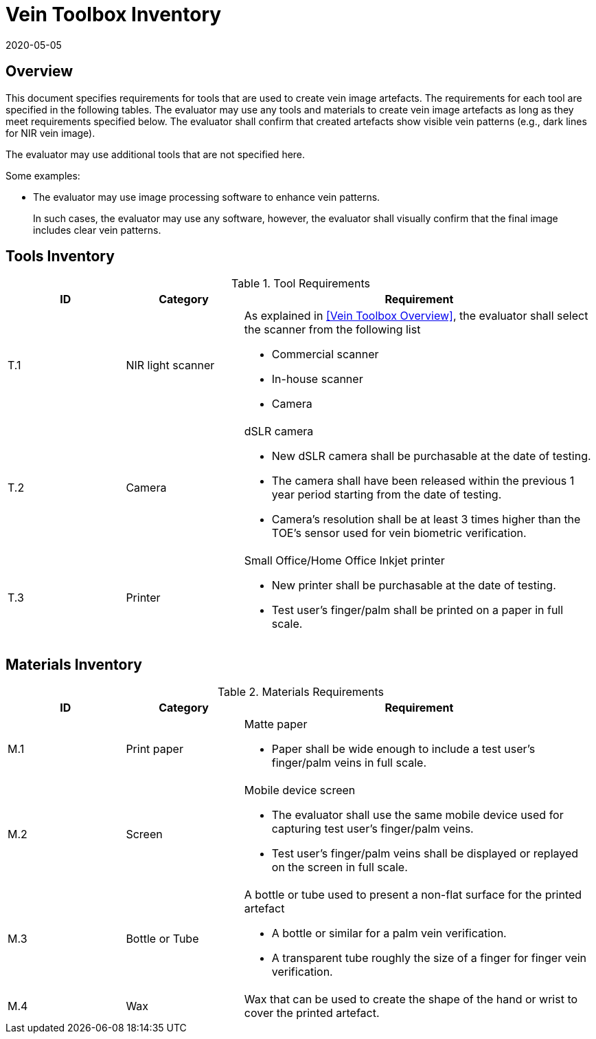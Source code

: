 = Vein Toolbox Inventory
:showtitle:
:revdate: 2020-05-05

== Overview
This document specifies requirements for tools that are used to create vein image artefacts. The requirements for each tool are specified in the following tables. The evaluator may use any tools and materials to create vein image artefacts as long as they meet requirements specified below. The evaluator shall confirm that created artefacts show visible vein patterns (e.g., dark lines for NIR vein image).

The evaluator may use additional tools that are not specified here.

Some examples:

* The evaluator may use image processing software to enhance vein patterns.
+
In such cases, the evaluator may use any software, however, the evaluator shall visually confirm that the final image includes clear vein patterns.

== Tools Inventory
.Tool Requirements
[cols=".^1,.^1,3",options="header"]
|===

|ID
|Category
|Requirement  

|T.1 
|NIR light scanner  
a|As explained in <<Vein Toolbox Overview>>, the evaluator shall select the scanner from the following list  

* Commercial scanner 
* In-house scanner
* Camera

|T.2 
|Camera    
a|dSLR camera

* New dSLR camera shall be purchasable at the date of testing.
* The camera shall have been released within the previous 1 year period starting from the date of testing.
* Camera's resolution shall be at least 3 times higher than the TOE's sensor used for vein biometric verification.

|T.3 
|Printer             
a|Small Office/Home Office Inkjet printer

* New printer shall be purchasable at the date of testing.
* Test user's finger/palm shall be printed on a paper in full scale.

|===

== Materials Inventory

.Materials Requirements
[cols=".^1,.^1,3",options="header"]
|===

|ID
|Category
|Requirement

|M.1 
|Print paper            
a|Matte paper 

* Paper shall be wide enough to include a test user's finger/palm veins in full scale.

|M.2 
|Screen              
a|Mobile device screen

* The evaluator shall use the same mobile device used for capturing test user's finger/palm veins.
* Test user's finger/palm veins shall be displayed or replayed on the screen in full scale.

|M.3
|Bottle or Tube
a|A bottle or tube used to present a non-flat surface for the printed artefact

* A bottle or similar for a palm vein verification.
* A transparent tube roughly the size of a finger for finger vein verification.

|M.4
|Wax
|Wax that can be used to create the shape of the hand or wrist to cover the printed artefact.

|===
